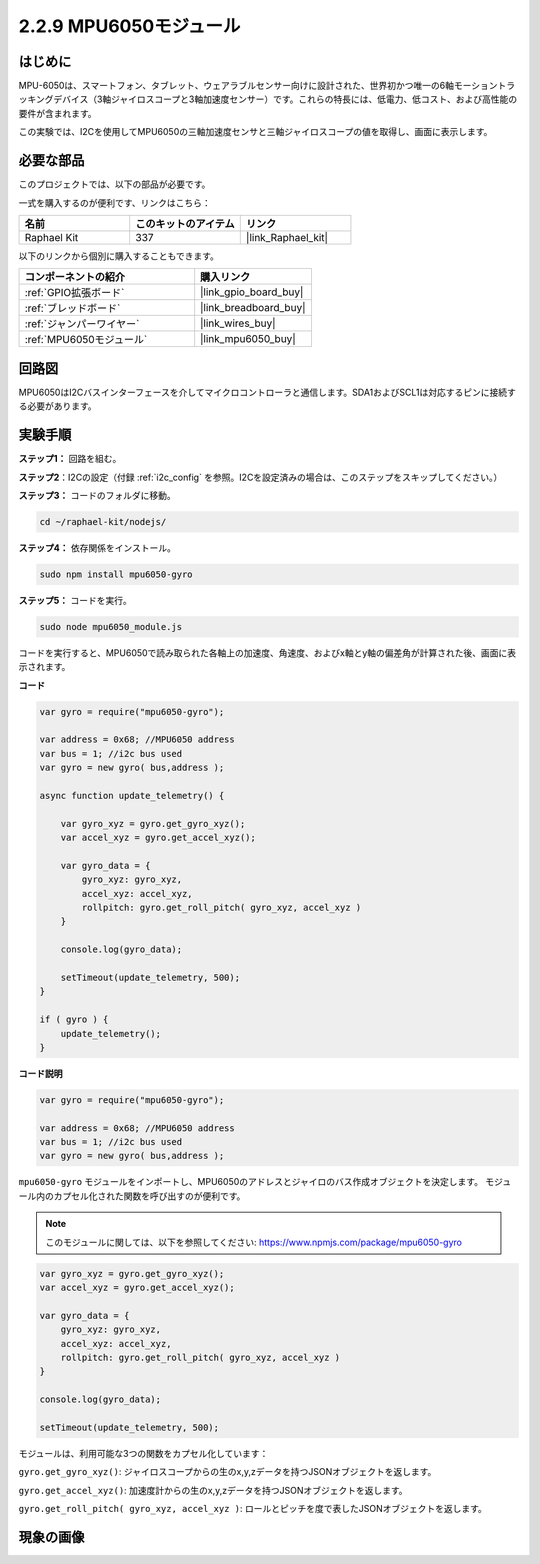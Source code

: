 .. _2.2.9_js:

2.2.9 MPU6050モジュール
=========================

はじめに
------------

MPU-6050は、スマートフォン、タブレット、ウェアラブルセンサー向けに設計された、世界初かつ唯一の6軸モーショントラッキングデバイス（3軸ジャイロスコープと3軸加速度センサー）です。これらの特長には、低電力、低コスト、および高性能の要件が含まれます。

この実験では、I2Cを使用してMPU6050の三軸加速度センサと三軸ジャイロスコープの値を取得し、画面に表示します。

必要な部品
------------------------------

このプロジェクトでは、以下の部品が必要です。

.. image:: ../img/list_2.2.6.png

一式を購入するのが便利です、リンクはこちら：

.. list-table::
    :widths: 20 20 20
    :header-rows: 1

    *   - 名前
        - このキットのアイテム
        - リンク
    *   - Raphael Kit
        - 337
        - |link_Raphael_kit|

以下のリンクから個別に購入することもできます。

.. list-table::
    :widths: 30 20
    :header-rows: 1

    *   - コンポーネントの紹介
        - 購入リンク

    *   - :ref:`GPIO拡張ボード`
        - |link_gpio_board_buy|
    *   - :ref:`ブレッドボード`
        - |link_breadboard_buy|
    *   - :ref:`ジャンパーワイヤー`
        - |link_wires_buy|
    *   - :ref:`MPU6050モジュール`
        - |link_mpu6050_buy|

回路図
-----------------

MPU6050はI2Cバスインターフェースを介してマイクロコントローラと通信します。SDA1およびSCL1は対応するピンに接続する必要があります。

.. image:: ../img/image330.png


実験手順
-------------------------------

**ステップ1：** 回路を組む。

.. image:: ../img/image227.png

**ステップ2**：I2Cの設定（付録 :ref:`i2c_config` を参照。I2Cを設定済みの場合は、このステップをスキップしてください。）

**ステップ3：** コードのフォルダに移動。

.. raw:: html

   <run></run>

.. code-block::

    cd ~/raphael-kit/nodejs/

**ステップ4：** 依存関係をインストール。

.. raw:: html

   <run></run>

.. code-block::

    sudo npm install mpu6050-gyro

**ステップ5：** コードを実行。

.. raw:: html

   <run></run>

.. code-block::

    sudo node mpu6050_module.js

コードを実行すると、MPU6050で読み取られた各軸上の加速度、角速度、およびx軸とy軸の偏差角が計算された後、画面に表示されます。



**コード**

.. code-block:: js

    var gyro = require("mpu6050-gyro");
    
    var address = 0x68; //MPU6050 address
    var bus = 1; //i2c bus used   
    var gyro = new gyro( bus,address );
    
    async function update_telemetry() {
        
        var gyro_xyz = gyro.get_gyro_xyz();
        var accel_xyz = gyro.get_accel_xyz();
        
        var gyro_data = {
            gyro_xyz: gyro_xyz,
            accel_xyz: accel_xyz,
            rollpitch: gyro.get_roll_pitch( gyro_xyz, accel_xyz )
        }
        
        console.log(gyro_data);
        
        setTimeout(update_telemetry, 500);
    }
    
    if ( gyro ) {
        update_telemetry();
    }

**コード説明**

.. code-block:: js

    var gyro = require("mpu6050-gyro");
    
    var address = 0x68; //MPU6050 address
    var bus = 1; //i2c bus used   
    var gyro = new gyro( bus,address );

``mpu6050-gyro`` モジュールをインポートし、MPU6050のアドレスとジャイロのバス作成オブジェクトを決定します。
モジュール内のカプセル化された関数を呼び出すのが便利です。

.. note:: 
    このモジュールに関しては、以下を参照してください: https://www.npmjs.com/package/mpu6050-gyro

.. code-block:: js

    var gyro_xyz = gyro.get_gyro_xyz();
    var accel_xyz = gyro.get_accel_xyz();
    
    var gyro_data = {
        gyro_xyz: gyro_xyz,
        accel_xyz: accel_xyz,
        rollpitch: gyro.get_roll_pitch( gyro_xyz, accel_xyz )
    }
    
    console.log(gyro_data);
    
    setTimeout(update_telemetry, 500);

モジュールは、利用可能な3つの関数をカプセル化しています：

``gyro.get_gyro_xyz()``: ジャイロスコープからの生のx,y,zデータを持つJSONオブジェクトを返します。

``gyro.get_accel_xyz()``: 加速度計からの生のx,y,zデータを持つJSONオブジェクトを返します。

``gyro.get_roll_pitch( gyro_xyz, accel_xyz )``: ロールとピッチを度で表したJSONオブジェクトを返します。

現象の画像
------------------

.. image:: ../img/image228.jpeg
    